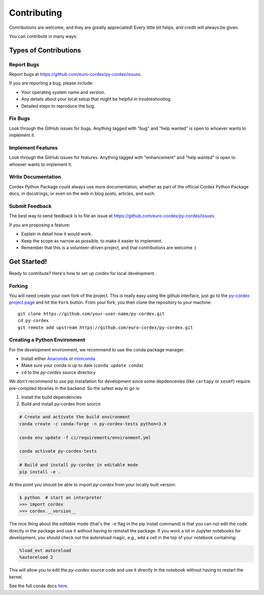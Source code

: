 .. highlight:: shell

============
Contributing
============

Contributions are welcome, and they are greatly appreciated! Every little bit
helps, and credit will always be given.

You can contribute in many ways:

Types of Contributions
----------------------

Report Bugs
~~~~~~~~~~~

Report bugs at https://github.com/euro-cordex/py-cordex/issues.

If you are reporting a bug, please include:

* Your operating system name and version.
* Any details about your local setup that might be helpful in troubleshooting.
* Detailed steps to reproduce the bug.

Fix Bugs
~~~~~~~~

Look through the GitHub issues for bugs. Anything tagged with "bug" and "help
wanted" is open to whoever wants to implement it.

Implement Features
~~~~~~~~~~~~~~~~~~

Look through the GitHub issues for features. Anything tagged with "enhancement"
and "help wanted" is open to whoever wants to implement it.

Write Documentation
~~~~~~~~~~~~~~~~~~~

Cordex Python Package could always use more documentation, whether as part of the
official Cordex Python Package docs, in docstrings, or even on the web in blog posts,
articles, and such.

Submit Feedback
~~~~~~~~~~~~~~~

The best way to send feedback is to file an issue at https://github.com/euro-cordex/py-cordex/issues.

If you are proposing a feature:

* Explain in detail how it would work.
* Keep the scope as narrow as possible, to make it easier to implement.
* Remember that this is a volunteer-driven project, and that contributions
  are welcome :)

Get Started!
------------

Ready to contribute? Here's how to set up `cordex` for local development.

Forking
~~~~~~~

You will need create your own fork of the project. This is really easy using the github
interface, just go to the `py-cordex project page <https://github.com/euro-cordex/py-cordex>`_ and hit the ``Fork`` button.
From your fork, you then clone the repository to your machine::

    git clone https://github.com/your-user-name/py-cordex.git
    cd py-cordex
    git remote add upstream https://github.com/euro-cordex/py-cordex.git


Creating a Python Environment
~~~~~~~~~~~~~~~~~~~~~~~~~~~~~

For the development environment, we recommend to use the conda package manager.

- Install either `Anaconda <https://www.anaconda.com/download/>`_ or `miniconda
  <https://conda.io/miniconda.html>`_
- Make sure your conda is up to date (``conda update conda``)
- ``cd`` to the *py-cordex* source directory

We don't recommend to use pip installation for development since some
depdencenies (like ``cartopy`` or ``xesmf``) require pre-compiled libraries
in the backend. So the safest way to go is:

1. Install the build dependencies
2. Build and install py-cordex from source

.. code-block:: sh

   # Create and activate the build environment
   conda create -c conda-forge -n py-cordex-tests python=3.9

   conda env update -f ci/requirements/environment.yml

   conda activate py-cordex-tests

   # Build and install py-cordex in editable mode
   pip install -e .

At this point you should be able to import *py-cordex* from your locally
built version:

.. code-block:: sh

   $ python  # start an interpreter
   >>> import cordex
   >>> cordex.__version__

The nice thing about the *editable* mode (that's the ``-e`` flag in the pip install command) is
that you can not edit the code directly in the package and use it without having to reinstall
the package. If you work a lot in Jupyter notebooks for development, you should check out
the autoreload magic, e.g., add a cell in the top of your notebook containing:

.. code-block:: sh

   %load_ext autoreload
   %autoreload 2

This will allow you to edit the *py-cordex* source code and use it directly in the notebook
without having to restart the kernel.

See the full conda docs `here <http://conda.pydata.org/docs>`__.
